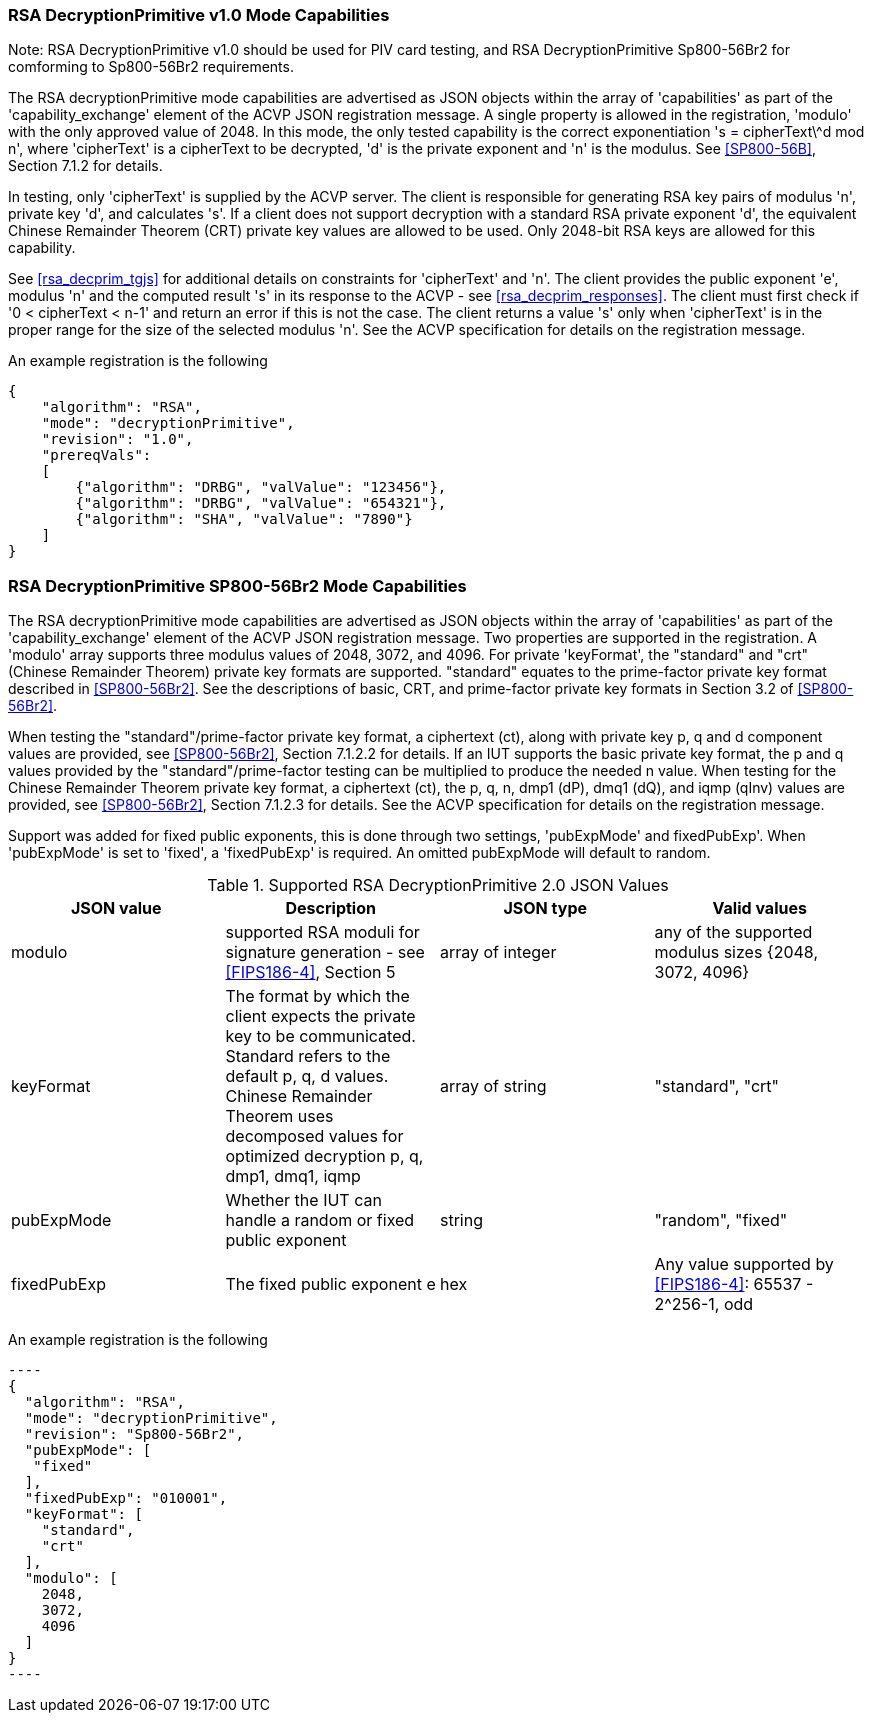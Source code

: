 [[rsa_decprim_capabilities]]

=== RSA DecryptionPrimitive v1.0 Mode Capabilities

Note: RSA DecryptionPrimitive v1.0 should be used for PIV card testing, and RSA DecryptionPrimitive Sp800-56Br2 for comforming to Sp800-56Br2 requirements.

The RSA decryptionPrimitive mode capabilities are advertised as JSON objects within the array of 'capabilities' as part of the 'capability_exchange' element of the ACVP JSON registration message. A single property is allowed in the registration, 'modulo' with the only approved value of 2048. In this mode, the only tested capability is the correct exponentiation 's = cipherText\^d mod n', where 'cipherText' is a cipherText to be decrypted, 'd' is the private exponent and 'n' is the modulus. See <<SP800-56B>>, Section 7.1.2 for details.

In testing, only 'cipherText' is supplied by the ACVP server. The client is responsible for generating RSA key pairs of modulus 'n', private key 'd', and calculates 's'. If a client does not support decryption with a standard RSA private exponent 'd', the equivalent Chinese Remainder Theorem (CRT) private key values are allowed to be used. Only 2048-bit RSA keys are allowed for this capability.

See <<rsa_decprim_tgjs>> for additional details on constraints for 'cipherText' and 'n'. The client provides the public exponent 'e', modulus 'n' and the computed result 's' in its response to the ACVP - see <<rsa_decprim_responses>>. The client must first check if '0 < cipherText < n-1' and return an error if this is not the case. The client returns a value 's' only when 'cipherText' is in the proper range for the size of the selected modulus 'n'. See the ACVP specification for details on the registration message.

An example registration is the following

[source, json]
----
{
    "algorithm": "RSA",
    "mode": "decryptionPrimitive",
    "revision": "1.0",
    "prereqVals":
    [
        {"algorithm": "DRBG", "valValue": "123456"},
        {"algorithm": "DRBG", "valValue": "654321"},
        {"algorithm": "SHA", "valValue": "7890"}
    ]
}
----

=== RSA DecryptionPrimitive SP800-56Br2 Mode Capabilities

The RSA decryptionPrimitive mode capabilities are advertised as JSON objects within the array of 'capabilities' as part of the 'capability_exchange' element of the ACVP JSON registration message. Two properties are supported in the registration. A 'modulo' array supports three modulus values of 2048, 3072, and 4096. For private 'keyFormat', the "standard" and "crt" (Chinese Remainder Theorem) private key formats are supported. "standard" equates to the prime-factor private key format described in <<SP800-56Br2>>. See the descriptions of basic, CRT, and prime-factor private key formats in Section 3.2 of <<SP800-56Br2>>.

When testing the "standard"/prime-factor private key format, a ciphertext (ct), along with private key p, q and d component values are provided, see <<SP800-56Br2>>, Section 7.1.2.2 for details. If an IUT supports the basic private key format, the p and q values provided by the "standard"/prime-factor testing can be multiplied to produce the needed n value.  When testing for the Chinese Remainder Theorem private key format, a ciphertext (ct), the p, q, n, dmp1 (dP), dmq1 (dQ), and iqmp (qInv) values are provided, see <<SP800-56Br2>>, Section 7.1.2.3 for details. 
See the ACVP specification for details on the registration message.

Support was added for fixed public exponents, this is done through two settings, 'pubExpMode' and fixedPubExp'. When 'pubExpMode' is set to 'fixed', a 'fixedPubExp' is required. An omitted pubExpMode will default to random.

[[DecryptionPrimitive2-0]]
.Supported RSA DecryptionPrimitive 2.0 JSON Values
|===
| JSON value | Description | JSON type | Valid values

| modulo | supported RSA moduli for signature generation - see <<FIPS186-4>>, Section 5 | array of integer | any of the supported modulus sizes {2048, 3072, 4096}
| keyFormat | The format by which the client expects the private key to be communicated. Standard refers to the default p, q, d values. Chinese Remainder Theorem uses decomposed values for optimized decryption p, q, dmp1, dmq1, iqmp | array of string | "standard", "crt"
| pubExpMode | Whether the IUT can handle a random or fixed public exponent | string | "random", "fixed"
| fixedPubExp | The fixed public exponent e | hex | Any value supported by <<FIPS186-4>>: 65537 - 2^256-1, odd
|===

An example registration is the following

 ----
 {
   "algorithm": "RSA",
   "mode": "decryptionPrimitive",
   "revision": "Sp800-56Br2",
   "pubExpMode": [
    "fixed"
   ],
   "fixedPubExp": "010001",
   "keyFormat": [
     "standard",
     "crt"
   ],
   "modulo": [
     2048,
     3072,
     4096
   ]
 }
 ----
